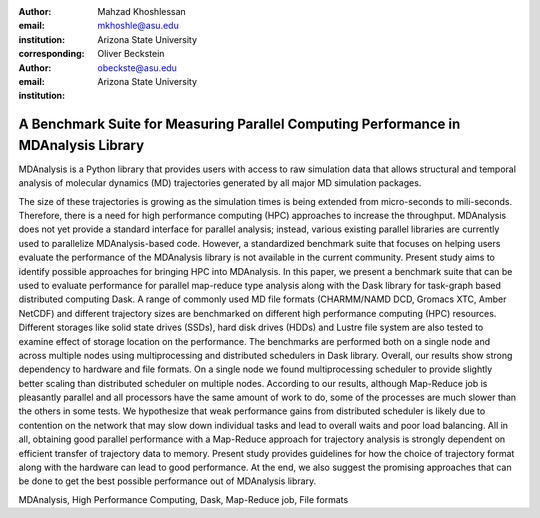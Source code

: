 :author: Mahzad Khoshlessan
:email: mkhoshle@asu.edu
:institution: Arizona State University
:corresponding:

:author: Oliver Beckstein
:email: obeckste@asu.edu 
:institution: Arizona State University 

------------------------------------------------
A Benchmark Suite for Measuring Parallel Computing Performance in MDAnalysis Library
------------------------------------------------

.. class:: abstract

   MDAnalysis is a Python library that provides users with access to raw simulation data that allows structural and temporal analysis of molecular dynamics (MD) trajectories generated by all major MD simulation packages.
The size of these trajectories is growing as the simulation times is being extended from micro-seconds to mili-seconds.
Therefore, there is a need for high performance computing (HPC) approaches to increase the throughput.
MDAnalysis does not yet provide a standard interface for parallel analysis; instead, various existing parallel libraries are currently used to parallelize MDAnalysis-based code.
However, a standardized benchmark suite that focuses on helping users evaluate the performance of the MDAnalysis library is not available in the current community.
Present study aims to identify possible approaches for bringing HPC into MDAnalysis.
In this paper, we present a benchmark suite that can be used to evaluate performance for parallel map-reduce type analysis along with the Dask library for task-graph based distributed computing Dask.                       
A range of commonly used MD file formats (CHARMM/NAMD DCD, Gromacs XTC, Amber NetCDF) and different trajectory sizes are benchmarked on different high performance computing (HPC) resources.
Different storages like solid state drives (SSDs), hard disk drives (HDDs) and Lustre file system are also tested to examine effect of storage location on the performance.
The benchmarks are performed both on a single node and across multiple nodes using multiprocessing and distributed schedulers in Dask library.
Overall, our results show strong dependency to hardware and file formats.
On a single node we found multiprocessing scheduler to provide slightly better scaling than distributed scheduler on multiple nodes.
According to our results, although Map-Reduce job is pleasantly parallel and all processors have the same amount of work to do, some of the processes are much slower than the others in some tests.
We hypothesize that weak performance gains from distributed scheduler is likely due to contention on the network that may slow down individual tasks and lead to overall waits and poor load balancing.
All in all, obtaining good parallel performance with a Map-Reduce approach for trajectory analysis is strongly dependent on efficient transfer of trajectory data to memory.
Present study provides guidelines for how the choice of trajectory format along with the hardware can lead to good performance.
At the end, we also suggest the promising approaches that can be done to get the best possible performance out of MDAnalysis library.


.. class:: keywords

   MDAnalysis, High Performance Computing, Dask, Map-Reduce job, File formats

